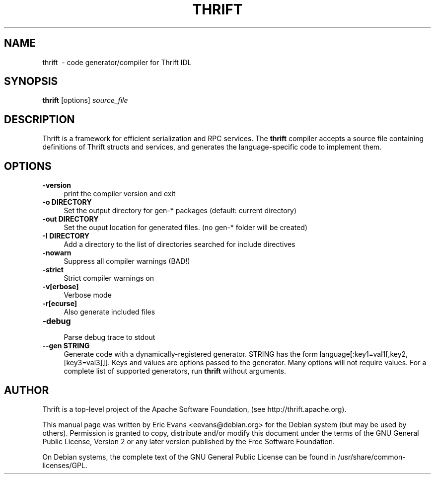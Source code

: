 .TH "THRIFT" "1" "July  9, 2012" "thrift-compiler" "thrift"
.SH NAME
thrift \ - code generator/compiler for Thrift IDL
.SH SYNOPSIS
.B thrift
[options] \fIsource_file\fR
.SH DESCRIPTION
Thrift is a framework for efficient serialization and RPC services.  The
.B thrift
compiler accepts a source file containing definitions of Thrift structs and services,
and generates the language-specific code to implement them.
.SH OPTIONS
.TP
\fB\-version\fR
.RS 4
print the compiler version and exit
.RE
.TP
\fB\-o DIRECTORY\fR
.RS 4
Set the output directory for gen-* packages (default: current directory)
.RE
.TP
\fB\-out DIRECTORY\fR
.RS 4
Set the ouput location for generated files. (no gen-* folder will be created)
.RE
.TP
\fB\-I DIRECTORY\fR
.RS 4
Add a directory to the list of directories searched for include directives
.RE
.TP
\fB\-nowarn\fR
.RS 4
Suppress all compiler warnings (BAD!)
.RE
.TP
\fB\-strict\fR
.RS 4
Strict compiler warnings on
.RE
.TP
\fB\-v[erbose]\fR
.RS 4
Verbose mode
.RE
.TP
\fB\-r[ecurse]\fR
.RS 4
Also generate included files
.RE
.TP
\fB\-debug\fR
.RS 4
Parse debug trace to stdout
.RE
.TP
\fB\-\-gen STRING\fR
.RS 4
Generate code with a dynamically-registered generator. STRING has the form
language[:key1=val1[,key2,[key3=val3]]].  Keys and values are options passed to
the generator.  Many options will not require values.  For a complete list of
supported generators, run
.B thrift
without arguments.
.RE
.SH AUTHOR
Thrift is a top-level project of the Apache Software Foundation, (see
http://thrift.apache.org).
.PP
This manual page was written by Eric Evans <eevans@debian.org> for the Debian
system (but may be used by others). Permission is granted to copy, distribute
and/or modify this document under the terms of the GNU General Public License,
Version 2 or any  later version published by the Free Software Foundation.
.PP
On Debian systems, the complete text of the GNU General Public License can be
found in /usr/share/common-licenses/GPL.
